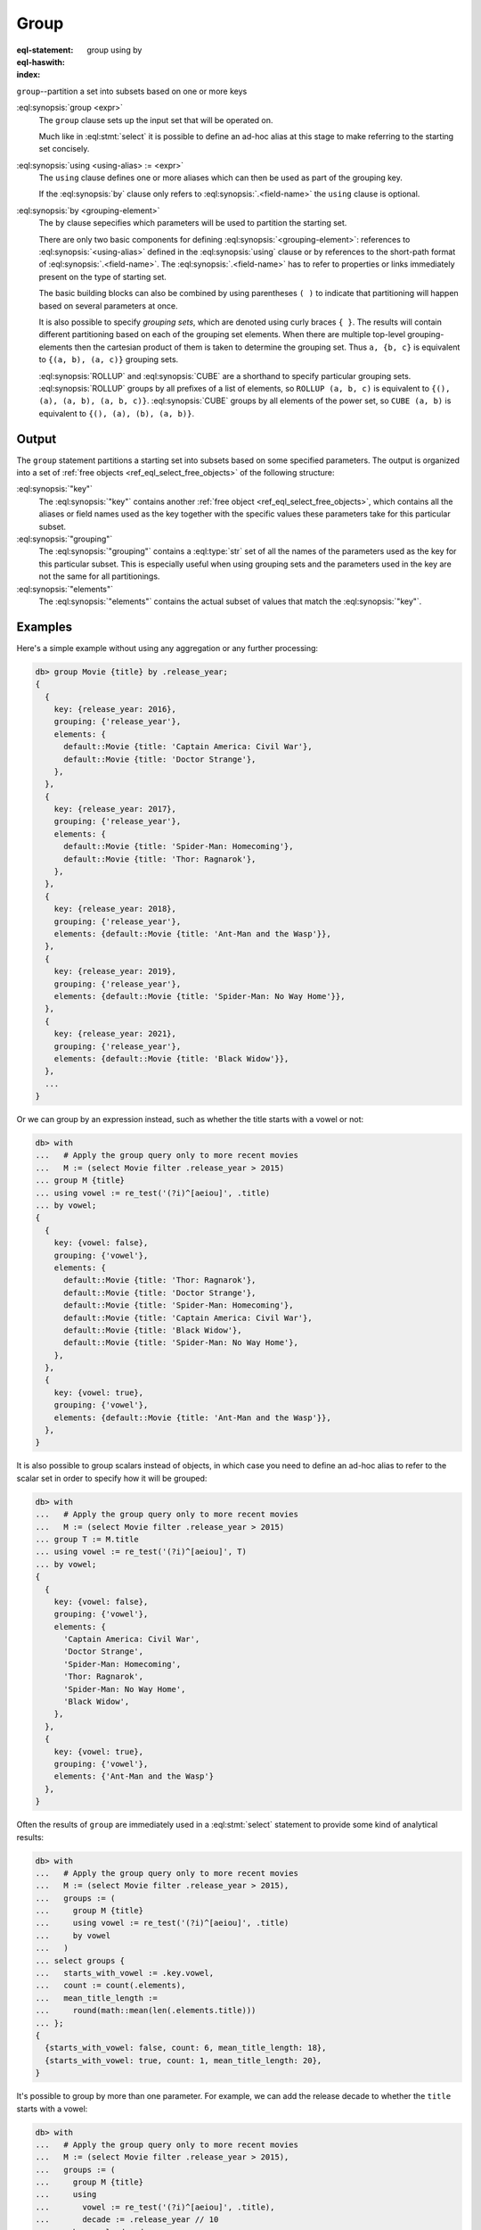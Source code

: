 .. _ref_eql_statements_group:

Group
=====

:eql-statement:
:eql-haswith:

:index: group using by

``group``--partition a set into subsets based on one or more keys

.. eql:synopsis::

    [ with <with-item> [, ...] ]

    group [<alias> := ] <expr>

    [ using <using-alias> := <expr>, [, ...] ]

    by <grouping-element>, ... ;

    # where a <grouping-element> is one of

      <ref-or-list>
      { <grouping-element>, ... }
      ROLLUP( <ref-or-list>, ... )
      CUBE( <ref-or-list>, ... )

    # where a <ref-or-list> is one of

      ()
      <grouping-ref>
      ( <grouping-ref>, ... )

    # where a <grouping-ref> is one of

      <using-alias>
      .<field-name>

:eql:synopsis:`group <expr>`
    The ``group`` clause sets up the input set that will be operated on.

    Much like in :eql:stmt:`select` it is possible to define an ad-hoc alias
    at this stage to make referring to the starting set concisely.

:eql:synopsis:`using <using-alias> := <expr>`
    The ``using`` clause defines one or more aliases which can then be used as
    part of the grouping key.

    If the :eql:synopsis:`by` clause only refers to
    :eql:synopsis:`.<field-name>` the ``using`` clause is optional.

:eql:synopsis:`by <grouping-element>`
    The ``by`` clause sepecifies which parameters will be used to partition
    the starting set.

    There are only two basic components for defining
    :eql:synopsis:`<grouping-element>`: references to
    :eql:synopsis:`<using-alias>` defined in the :eql:synopsis:`using` clause
    or by references to the short-path format of
    :eql:synopsis:`.<field-name>`. The :eql:synopsis:`.<field-name>` has to
    refer to properties or links immediately present on the type of starting
    set.

    The basic building blocks can also be combined by using parentheses ``(
    )`` to indicate that partitioning will happen based on several parameters
    at once.

    It is also possible to specify *grouping sets*, which are denoted using
    curly braces ``{ }``. The results will contain different partitioning
    based on each of the grouping set elements. When there are multiple
    top-level grouping-elements then the cartesian product of them is taken to
    determine the grouping set. Thus ``a, {b, c}`` is equivalent to ``{(a, b),
    (a, c)}`` grouping sets.

    :eql:synopsis:`ROLLUP` and :eql:synopsis:`CUBE` are a shorthand to specify
    particular grouping sets. :eql:synopsis:`ROLLUP` groups by all prefixes
    of a list of elements, so ``ROLLUP (a, b, c)`` is equivalent to ``{(),
    (a), (a, b), (a, b, c)}``. :eql:synopsis:`CUBE` groups by all elements of
    the power set, so ``CUBE (a, b)`` is equivalent to ``{(), (a), (b), (a,
    b)}``.


Output
------

The ``group`` statement partitions a starting set into subsets based on some
specified parameters. The output is organized into a set of :ref:`free objects
<ref_eql_select_free_objects>` of the following structure:

.. eql:synopsis::

    {
      "key": { <using-alias> := <value> [, ...] },
      "grouping": <set of keys used in grouping>,
      "elements": <the subset matching to the key>,
    }

:eql:synopsis:`"key"`
    The :eql:synopsis:`"key"` contains another :ref:`free object
    <ref_eql_select_free_objects>`, which contains all the aliases or field
    names used as the key together with the specific values these parameters
    take for this particular subset.

:eql:synopsis:`"grouping"`
    The :eql:synopsis:`"grouping"` contains a :eql:type:`str` set of all the
    names of the parameters used as the key for this particular subset. This
    is especially useful when using grouping sets and the parameters used in
    the key are not the same for all partitionings.

:eql:synopsis:`"elements"`
    The :eql:synopsis:`"elements"` contains the actual subset of values that
    match the :eql:synopsis:`"key"`.


Examples
--------

Here's a simple example without using any aggregation or any further
processing:

.. code-block:: edgeql-repl

    db> group Movie {title} by .release_year;
    {
      {
        key: {release_year: 2016},
        grouping: {'release_year'},
        elements: {
          default::Movie {title: 'Captain America: Civil War'},
          default::Movie {title: 'Doctor Strange'},
        },
      },
      {
        key: {release_year: 2017},
        grouping: {'release_year'},
        elements: {
          default::Movie {title: 'Spider-Man: Homecoming'},
          default::Movie {title: 'Thor: Ragnarok'},
        },
      },
      {
        key: {release_year: 2018},
        grouping: {'release_year'},
        elements: {default::Movie {title: 'Ant-Man and the Wasp'}},
      },
      {
        key: {release_year: 2019},
        grouping: {'release_year'},
        elements: {default::Movie {title: 'Spider-Man: No Way Home'}},
      },
      {
        key: {release_year: 2021},
        grouping: {'release_year'},
        elements: {default::Movie {title: 'Black Widow'}},
      },
      ...
    }

Or we can group by an expression instead, such as whether the title starts
with a vowel or not:

.. code-block:: edgeql-repl

    db> with
    ...   # Apply the group query only to more recent movies
    ...   M := (select Movie filter .release_year > 2015)
    ... group M {title}
    ... using vowel := re_test('(?i)^[aeiou]', .title)
    ... by vowel;
    {
      {
        key: {vowel: false},
        grouping: {'vowel'},
        elements: {
          default::Movie {title: 'Thor: Ragnarok'},
          default::Movie {title: 'Doctor Strange'},
          default::Movie {title: 'Spider-Man: Homecoming'},
          default::Movie {title: 'Captain America: Civil War'},
          default::Movie {title: 'Black Widow'},
          default::Movie {title: 'Spider-Man: No Way Home'},
        },
      },
      {
        key: {vowel: true},
        grouping: {'vowel'},
        elements: {default::Movie {title: 'Ant-Man and the Wasp'}},
      },
    }

It is also possible to group scalars instead of objects, in which case you
need to define an ad-hoc alias to refer to the scalar set in order to specify
how it will be grouped:

.. code-block:: edgeql-repl

    db> with
    ...   # Apply the group query only to more recent movies
    ...   M := (select Movie filter .release_year > 2015)
    ... group T := M.title
    ... using vowel := re_test('(?i)^[aeiou]', T)
    ... by vowel;
    {
      {
        key: {vowel: false},
        grouping: {'vowel'},
        elements: {
          'Captain America: Civil War',
          'Doctor Strange',
          'Spider-Man: Homecoming',
          'Thor: Ragnarok',
          'Spider-Man: No Way Home',
          'Black Widow',
        },
      },
      {
        key: {vowel: true},
        grouping: {'vowel'},
        elements: {'Ant-Man and the Wasp'}
      },
    }

Often the results of ``group`` are immediately used in a :eql:stmt:`select`
statement to provide some kind of analytical results:

.. code-block:: edgeql-repl

    db> with
    ...   # Apply the group query only to more recent movies
    ...   M := (select Movie filter .release_year > 2015),
    ...   groups := (
    ...     group M {title}
    ...     using vowel := re_test('(?i)^[aeiou]', .title)
    ...     by vowel
    ...   )
    ... select groups {
    ...   starts_with_vowel := .key.vowel,
    ...   count := count(.elements),
    ...   mean_title_length :=
    ...     round(math::mean(len(.elements.title)))
    ... };
    {
      {starts_with_vowel: false, count: 6, mean_title_length: 18},
      {starts_with_vowel: true, count: 1, mean_title_length: 20},
    }

It's possible to group by more than one parameter. For example, we can add the
release decade to whether the ``title`` starts with a vowel:

.. code-block:: edgeql-repl

    db> with
    ...   # Apply the group query only to more recent movies
    ...   M := (select Movie filter .release_year > 2015),
    ...   groups := (
    ...     group M {title}
    ...     using
    ...       vowel := re_test('(?i)^[aeiou]', .title),
    ...       decade := .release_year // 10
    ...     by vowel, decade
    ...   )
    ... select groups {
    ...   key := .key {vowel, decade},
    ...   count := count(.elements),
    ...   mean_title_length :=
    ...     math::mean(len(.elements.title))
    ... };
    {
      {
        key: {vowel: false, decade: 201},
        count: 5,
        mean_title_length: 19.8,
      },
      {
        key: {vowel: false, decade: 202},
        count: 1,
        mean_title_length: 11,
      },
      {
        key: {vowel: true, decade: 201},
        count: 1,
        mean_title_length: 20
      },
    }

Having more than one grouping parameter opens up the possibility to using
*grouping sets* to see the way grouping parameters interact with the analytics
we're gathering:

.. code-block:: edgeql-repl

    db> with
    ...   # Apply the group query only to more recent movies
    ...   M := (select Movie filter .release_year > 2015),
    ...   groups := (
    ...     group M {title}
    ...     using
    ...       vowel := re_test('(?i)^[aeiou]', .title),
    ...       decade := .release_year // 10
    ...     by CUBE(vowel, decade)
    ...   )
    ... select groups {
    ...   key := .key {vowel, decade},
    ...   grouping,
    ...   count := count(.elements),
    ...   mean_title_length :=
    ...     (math::mean(len(.elements.title)))
    ... } order by array_agg(.grouping);
    {
      {
        key: {vowel: {}, decade: {}},
        grouping: {},
        count: 7,
        mean_title_length: 18.571428571428573,
      },
      {
        key: {vowel: {}, decade: 202},
        grouping: {'decade'},
        count: 1,
        mean_title_length: 11,
      },
      {
        key: {vowel: {}, decade: 201},
        grouping: {'decade'},
        count: 6,
        mean_title_length: 19.833333333333332,
      },
      {
        key: {vowel: true, decade: {}},
        grouping: {'vowel'},
        count: 1,
        mean_title_length: 20,
      },
      {
        key: {vowel: false, decade: {}},
        grouping: {'vowel'},
        count: 6,
        mean_title_length: 18.333333333333332,
      },
      {
        key: {vowel: false, decade: 201},
        grouping: {'vowel', 'decade'},
        count: 5,
        mean_title_length: 19.8,
      },
      {
        key: {vowel: true, decade: 201},
        grouping: {'vowel', 'decade'},
        count: 1,
        mean_title_length: 20,
      },
      {
        key: {vowel: false, decade: 202},
        grouping: {'vowel', 'decade'},
        count: 1,
        mean_title_length: 11,
      },
    }



.. list-table::
  :class: seealso

  * - **See also**
  * - :ref:`EdgeQL > Group <ref_eql_group>`
